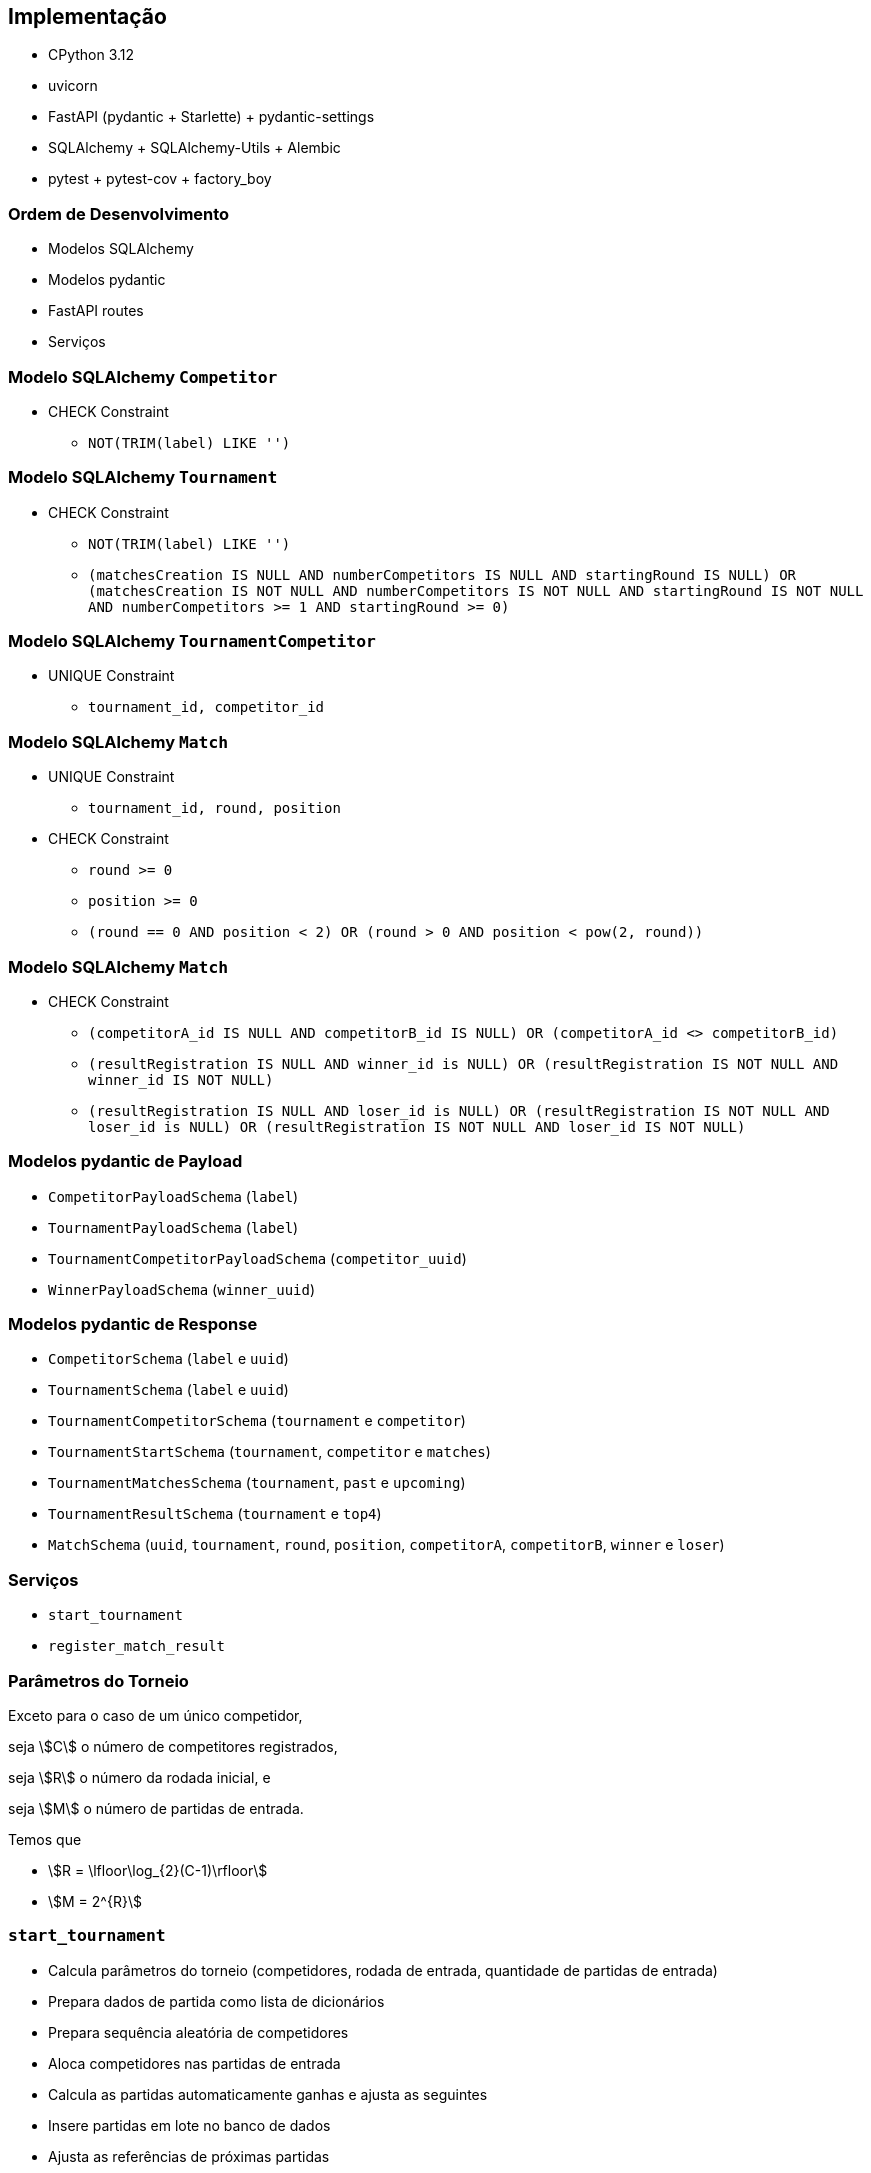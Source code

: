 == Implementação

* CPython 3.12
* uvicorn
* FastAPI (pydantic + Starlette) + pydantic-settings
* SQLAlchemy + SQLAlchemy-Utils + Alembic
* pytest + pytest-cov + factory_boy

=== Ordem de Desenvolvimento
[%step]
* Modelos SQLAlchemy
* Modelos pydantic
* FastAPI routes
* Serviços

=== Modelo SQLAlchemy `Competitor`

* CHECK Constraint
** `NOT(TRIM(label) LIKE '')`

=== Modelo SQLAlchemy `Tournament`

* CHECK Constraint
** `NOT(TRIM(label) LIKE '')`
** `(matchesCreation IS NULL AND numberCompetitors IS NULL AND startingRound IS NULL) OR (matchesCreation IS NOT NULL AND numberCompetitors IS NOT NULL AND startingRound IS NOT NULL AND numberCompetitors >= 1 AND startingRound >= 0)`


=== Modelo SQLAlchemy `TournamentCompetitor`

* UNIQUE Constraint
** `tournament_id, competitor_id`


=== Modelo SQLAlchemy `Match`

* UNIQUE Constraint
** `tournament_id, round, position`
* CHECK Constraint
** `round >= 0`
** `position >= 0`
** `(round == 0 AND position < 2) OR (round > 0 AND position < pow(2, round))`


=== Modelo SQLAlchemy `Match`

* CHECK Constraint
** `(competitorA_id IS NULL AND competitorB_id IS NULL) OR (competitorA_id <> competitorB_id)`
** `(resultRegistration IS NULL AND winner_id is NULL) OR (resultRegistration IS NOT NULL AND winner_id IS NOT NULL)`
** `(resultRegistration IS NULL AND loser_id is NULL) OR (resultRegistration IS NOT NULL AND loser_id is NULL) OR (resultRegistration IS NOT NULL AND loser_id IS NOT NULL)`


=== Modelos pydantic de Payload

* `CompetitorPayloadSchema` (`label`)
* `TournamentPayloadSchema` (`label`)
* `TournamentCompetitorPayloadSchema` (`competitor_uuid`)
* `WinnerPayloadSchema` (`winner_uuid`)


=== Modelos pydantic de Response

* `CompetitorSchema` (`label` e `uuid`)
* `TournamentSchema` (`label` e `uuid`)
* `TournamentCompetitorSchema` (`tournament` e `competitor`)
* `TournamentStartSchema` (`tournament`, `competitor` e `matches`)
* `TournamentMatchesSchema` (`tournament`, `past` e `upcoming`)
* `TournamentResultSchema` (`tournament` e `top4`)
* `MatchSchema` (`uuid`, `tournament`, `round`, `position`, `competitorA`, `competitorB`, `winner` e `loser`)


=== Serviços

* `start_tournament`
* `register_match_result`

=== Parâmetros do Torneio

Exceto para o caso de um único competidor,

seja stem:[C] o número de competitores registrados,

seja stem:[R] o número da rodada inicial, e

seja stem:[M] o número de partidas de entrada.

Temos que

- stem:[R = \lfloor\log_{2}(C-1)\rfloor]
- stem:[M = 2^{R}]

=== `start_tournament`
[%step]
* Calcula parâmetros do torneio (competidores, rodada de entrada, quantidade de partidas de entrada)
* Prepara dados de partida como lista de dicionários
* Prepara sequência aleatória de competidores
* Aloca competidores nas partidas de entrada
* Calcula as partidas automaticamente ganhas e ajusta as seguintes
* Insere partidas em lote no banco de dados
* Ajusta as referências de próximas partidas

=== `register_match_result`
[%step]
* Valida a partida para registrar o resultado
* Ajusta as próximas partidas
[%step]
** Atualiza os dados de próxima partida do vencedor
** Atualiza os dados de próxima partida do perdedor

=== OpenAPI
image:2024.1.0.openapi.png[OpenAPI para versão de referência]

=== pytest-cov

```
Name                                           Stmts   Miss  Cover
------------------------------------------------------------------
src/matamata/__init__.py                           1      0   100%
src/matamata/database.py                           7      2    71%
src/matamata/main.py                               7      0   100%
src/matamata/models/__init__.py                    5      0   100%
src/matamata/models/base.py                       14      0   100%
src/matamata/models/competitor.py                 13      0   100%
src/matamata/models/constants.py                  10      0   100%
src/matamata/models/exceptions.py                  4      0   100%
src/matamata/models/match.py                      25      0   100%
src/matamata/models/tournament.py                 29      0   100%
src/matamata/models/tournament_competitor.py      14      0   100%
src/matamata/routers/__init__.py                   0      0   100%
src/matamata/routers/competitor.py                13      0   100%
src/matamata/routers/match.py                     70      0   100%
src/matamata/routers/tournament.py                83      0   100%
src/matamata/schemas.py                           62      2    97%
src/matamata/services.py                          81      2    98%
src/matamata/settings.py                           5      0   100%
------------------------------------------------------------------
TOTAL                                            443      6    99%
```
